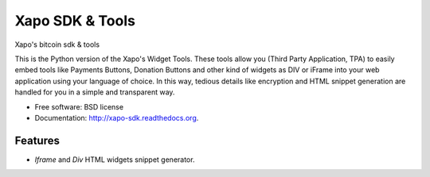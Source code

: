 ===============================
Xapo SDK & Tools
===============================

.. image:: https://badge.fury.io/py/xapo_sdk.png
    :target: http://badge.fury.io/py/xapo_sdk

.. image:: https://travis-ci.org/xapo/python-sdk.svg
        :target: https://travis-ci.org/xapo/python-sdk

.. image:: https://pypip.in/d/xapo_sdk/badge.png
        :target: https://pypi.python.org/pypi/xapo_sdk


Xapo's bitcoin sdk & tools

This is the Python version of the Xapo's Widget Tools. These tools allow you (Third Party Application, TPA) to easily embed tools like Payments Buttons, Donation Buttons and other kind of widgets as DIV or iFrame into your web application using your language of choice. In this way, tedious details like encryption and HTML snippet generation are handled for you in a simple and transparent way.


* Free software: BSD license
* Documentation: http://xapo-sdk.readthedocs.org.


Features
--------

* *Iframe* and *Div* HTML widgets snippet generator.